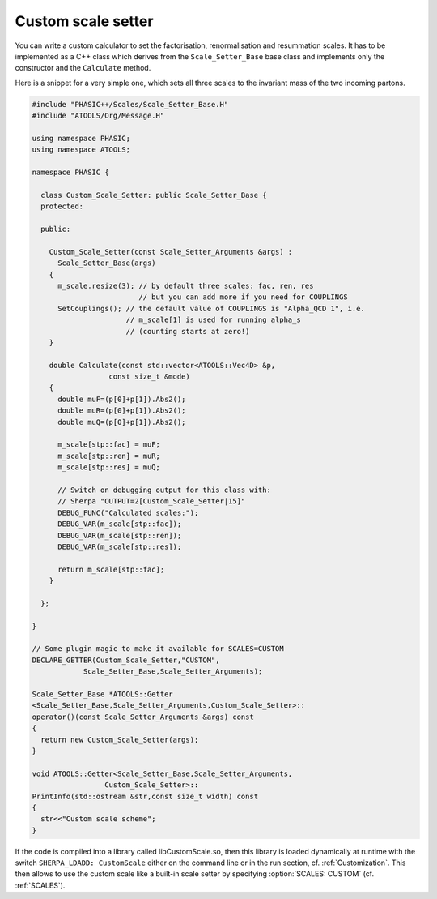 .. _Custom scale setter:

*******************
Custom scale setter
*******************

You can write a custom calculator to set the factorisation, renormalisation and
resummation scales. It has to be implemented as a C++ class which derives from
the ``Scale_Setter_Base`` base class and implements only the constructor and
the ``Calculate`` method.

Here is a snippet for a very simple one, which sets all three scales to the
invariant mass of the two incoming partons.


.. code-block:: c++

   #include "PHASIC++/Scales/Scale_Setter_Base.H"
   #include "ATOOLS/Org/Message.H"

   using namespace PHASIC;
   using namespace ATOOLS;

   namespace PHASIC {

     class Custom_Scale_Setter: public Scale_Setter_Base {
     protected:

     public:

       Custom_Scale_Setter(const Scale_Setter_Arguments &args) :
         Scale_Setter_Base(args)
       {
         m_scale.resize(3); // by default three scales: fac, ren, res
                            // but you can add more if you need for COUPLINGS
         SetCouplings(); // the default value of COUPLINGS is "Alpha_QCD 1", i.e.
                         // m_scale[1] is used for running alpha_s
                         // (counting starts at zero!)
       }

       double Calculate(const std::vector<ATOOLS::Vec4D> &p,
                     const size_t &mode)
       {
         double muF=(p[0]+p[1]).Abs2();
         double muR=(p[0]+p[1]).Abs2();
         double muQ=(p[0]+p[1]).Abs2();

         m_scale[stp::fac] = muF;
         m_scale[stp::ren] = muR;
         m_scale[stp::res] = muQ;

         // Switch on debugging output for this class with:
         // Sherpa "OUTPUT=2[Custom_Scale_Setter|15]"
         DEBUG_FUNC("Calculated scales:");
         DEBUG_VAR(m_scale[stp::fac]);
         DEBUG_VAR(m_scale[stp::ren]);
         DEBUG_VAR(m_scale[stp::res]);

         return m_scale[stp::fac];
       }

     };

   }

   // Some plugin magic to make it available for SCALES=CUSTOM
   DECLARE_GETTER(Custom_Scale_Setter,"CUSTOM",
               Scale_Setter_Base,Scale_Setter_Arguments);

   Scale_Setter_Base *ATOOLS::Getter
   <Scale_Setter_Base,Scale_Setter_Arguments,Custom_Scale_Setter>::
   operator()(const Scale_Setter_Arguments &args) const
   {
     return new Custom_Scale_Setter(args);
   }

   void ATOOLS::Getter<Scale_Setter_Base,Scale_Setter_Arguments,
                    Custom_Scale_Setter>::
   PrintInfo(std::ostream &str,const size_t width) const
   {
     str<<"Custom scale scheme";
   }

If the code is compiled into a library called libCustomScale.so, then
this library is loaded dynamically at runtime with the switch
``SHERPA_LDADD: CustomScale`` either on the command line or in the run
section, cf. :ref:`Customization`. This then allows to use the custom
scale like a built-in scale setter by specifying :option:`SCALES:
CUSTOM` (cf.  :ref:`SCALES`).
